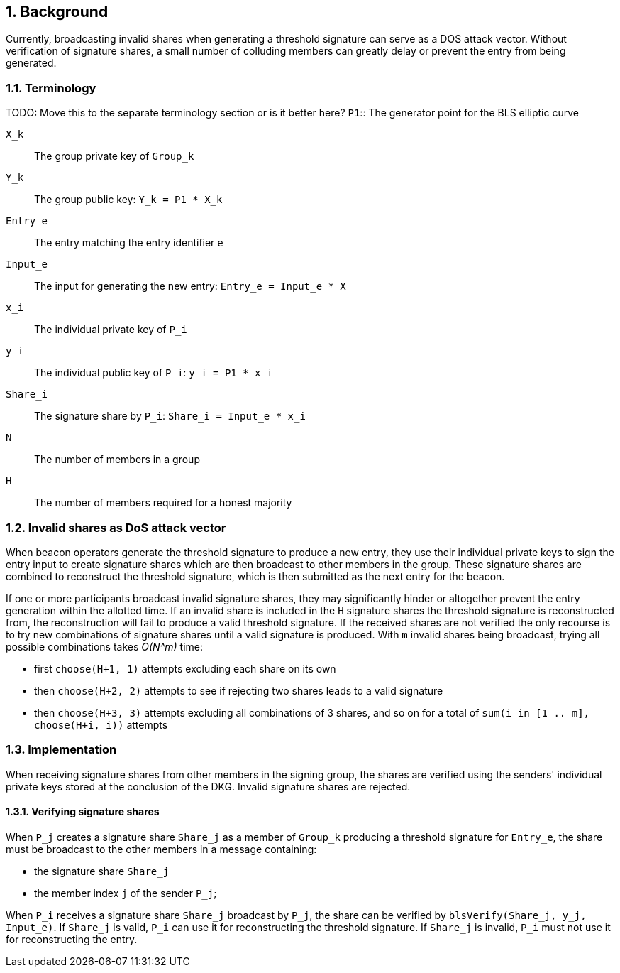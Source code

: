 :icons: font
:numbered:
toc::[]

== Background

Currently, broadcasting invalid shares when generating a threshold signature can serve as a DOS attack vector. Without verification of signature shares, a small number of colluding members can greatly delay or prevent the entry from being generated.

=== Terminology
TODO: Move this to the separate terminology section or is it better here?
`P1`:: The generator point for the BLS elliptic curve

`X_k`:: The group private key of `Group_k`

`Y_k`:: The group public key: `Y_k = P1 * X_k`

`Entry_e`:: The entry matching the entry identifier `e`

`Input_e`:: The input for generating the new entry:
`Entry_e = Input_e * X`

`x_i`:: The individual private key of `P_i`

`y_i`:: The individual public key of `P_i`: `y_i = P1 * x_i`

`Share_i`:: The signature share by `P_i`: `Share_i = Input_e * x_i`

`N`:: The number of members in a group

`H`:: The number of members required for a honest majority

=== Invalid shares as DoS attack vector

When beacon operators generate the threshold signature to produce a new entry, they use their individual private keys to sign the entry input to create signature shares which are then broadcast to other members in the group. These signature shares are combined to reconstruct the threshold signature, which is then submitted as the next entry for the beacon.

If one or more participants broadcast invalid signature shares, they may significantly hinder or altogether prevent the entry generation within the allotted time. If an invalid share is included in the `H` signature shares the threshold signature is reconstructed from, the reconstruction will fail to produce a valid threshold signature. If the received shares are not verified the only recourse is to try new combinations of signature shares until a valid signature is produced. With `m` invalid shares being broadcast, trying all possible combinations takes _O(N^m)_ time:

- first `choose(H+1, 1)` attempts excluding each share on its own

- then `choose(H+2, 2)` attempts to see if rejecting two shares leads to a valid signature

- then `choose(H+3, 3)` attempts excluding all combinations of 3 shares,
and so on for a total of `sum(i in [1 .. m], choose(H+i, i))` attempts

=== Implementation

When receiving signature shares from other members in the signing group, the shares are verified using the senders' individual private keys stored at the conclusion of the DKG. Invalid signature shares are rejected.

==== Verifying signature shares

When `P_j` creates a signature share `Share_j` as a member of `Group_k` producing a threshold signature for `Entry_e`, the share must be broadcast to the other members in a message containing:

* the signature share `Share_j`
* the member index `j` of the sender `P_j`;

When `P_i` receives a signature share `Share_j` broadcast by `P_j`, the share can be verified by `blsVerify(Share_j, y_j, Input_e)`. If `Share_j` is valid, `P_i` can use it for reconstructing the threshold signature. If `Share_j` is invalid, `P_i` must not use it for reconstructing the entry.

[bibliography]
